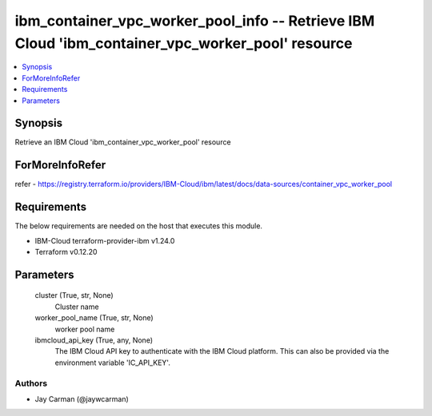
ibm_container_vpc_worker_pool_info -- Retrieve IBM Cloud 'ibm_container_vpc_worker_pool' resource
=================================================================================================

.. contents::
   :local:
   :depth: 1


Synopsis
--------

Retrieve an IBM Cloud 'ibm_container_vpc_worker_pool' resource


ForMoreInfoRefer
----------------
refer - https://registry.terraform.io/providers/IBM-Cloud/ibm/latest/docs/data-sources/container_vpc_worker_pool

Requirements
------------
The below requirements are needed on the host that executes this module.

- IBM-Cloud terraform-provider-ibm v1.24.0
- Terraform v0.12.20



Parameters
----------

  cluster (True, str, None)
    Cluster name


  worker_pool_name (True, str, None)
    worker pool name


  ibmcloud_api_key (True, any, None)
    The IBM Cloud API key to authenticate with the IBM Cloud platform. This can also be provided via the environment variable 'IC_API_KEY'.













Authors
~~~~~~~

- Jay Carman (@jaywcarman)

